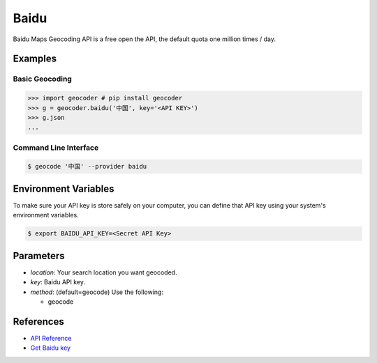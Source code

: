 Baidu
=====

Baidu Maps Geocoding API is a free open the API, the default quota
one million times / day.

Examples
~~~~~~~~

Basic Geocoding
---------------

.. code-block:: python

    >>> import geocoder # pip install geocoder
    >>> g = geocoder.baidu('中国', key='<API KEY>')
    >>> g.json
    ...

Command Line Interface
----------------------

.. code-block:: bash

    $ geocode '中国' --provider baidu

Environment Variables
~~~~~~~~~~~~~~~~~~~~~

To make sure your API key is store safely on your computer, you can define that API key using your system's environment variables.

.. code-block:: bash

    $ export BAIDU_API_KEY=<Secret API Key>

Parameters
~~~~~~~~~~

- `location`: Your search location you want geocoded.
- `key`: Baidu API key.
- `method`: (default=geocode) Use the following:

  - geocode

References
~~~~~~~~~~

- `API Reference <http://developer.baidu.com/map/index.php?title=webapi/guide/webservice-geocoding>`_
- `Get Baidu key <http://lbsyun.baidu.com/apiconsole/key>`_
